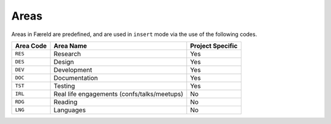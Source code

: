 =====
Areas
=====

.. _configuration:

Areas in Færeld are predefined, and are used in ``insert`` mode via the use
of the following codes.

+-----------+-----------------------+------------------+
| Area Code | Area Name             | Project Specific |
+===========+=======================+==================+
| ``RES``   | Research              | Yes              |
+-----------+-----------------------+------------------+
| ``DES``   | Design                | Yes              |
+-----------+-----------------------+------------------+
| ``DEV``   | Development           | Yes              |
+-----------+-----------------------+------------------+
| ``DOC``   | Documentation         | Yes              |
+-----------+-----------------------+------------------+
| ``TST``   | Testing               | Yes              |
+-----------+-----------------------+------------------+
| ``IRL``   | Real life engagements | No               |
|           | (confs/talks/meetups) |                  |
+-----------+-----------------------+------------------+
| ``RDG``   | Reading               | No               |
+-----------+-----------------------+------------------+
| ``LNG``   | Languages             | No               |
+-----------+-----------------------+------------------+
